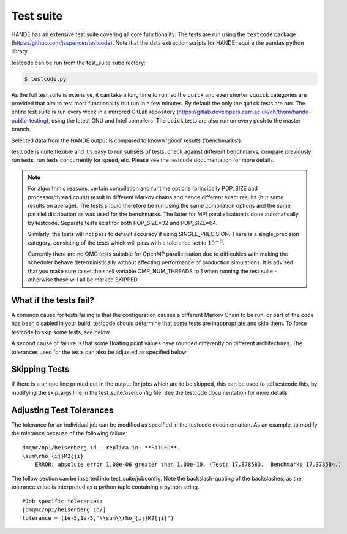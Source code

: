 Test suite
==========

HANDE has an extensive test suite covering all core functionality.
The tests are run using the ``testcode`` package (https://github.com/jsspencer/testcode).
Note that the data extraction scripts for HANDE require the ``pandas`` python library.

testcode can be run from the test_suite subdirectory:

.. code-block:: bash

    $ testcode.py

As the full test suite is extensive, it can take a long time to run, so the ``quick``
and even shorter ``vquick`` categories are provided that aim to test most functionality
but run in a few minutes.  By default the only the ``quick`` tests are run.  The entire test suite is
run every week in a mirrored GitLab repository (https://gitlab.developers.cam.ac.uk/ch/thom/hande-public-testing), 
using the latest GNU and Intel compilers. The ``quick`` tests are also run on every push to the master branch.

Selected data from the HANDE output is compared to known 'good' results
('benchmarks').

testcode is quite flexible and it's easy to run subsets of tests, check against
different benchmarks, compare previously run tests, run tests concurrently for
speed, etc.  Please see the testcode documentation for more details.

.. note::

    For algorithmic reasons, certain compilation and runtime options (principally
    POP_SIZE and processor/thread count) result in different Markov chains
    and hence different exact results (but same results on average).  The tests
    should therefore be run using the same compilation options and the same
    parallel distribution as was used for the benchmarks.  The latter for MPI
    parallelisation is done automatically by testcode.  Separate tests exist
    for both POP_SIZE=32 and POP_SIZE=64.

    Similarly, the tests will not pass to default accuracy if using SINGLE_PRECISION.
    There is a single_precision category, consisting of the tests which will pass with
    a tolerance set to :math:`10^{-5}`.

    Currently there are no QMC tests suitable for OpenMP parallelisation due to
    difficulties with making the scheduler behave deterministically without
    affecting performance of production simulations.
    It is advised that you make sure to set the shell variable OMP_NUM_THREADS
    to 1 when running the test suite - otherwise these will all be marked SKIPPED.

What if the tests fail?
-----------------------

A common cause for tests failing is that the configuration causes a different Markov
Chain to be run, or part of the code has been disabled in your build.
testcode should determine that some tests are inappropriate and skip them.
To force testcode to skip some tests, see below.

A second cause of failure is that some floating point values have rounded differently on
different architectures.
The tolerances used for the tests can also be adjusted as specified below:

Skipping Tests
--------------

If there is a unique line printed out in the output for jobs which are to be skipped, 
this can be used to tell testcode this, by modifying the skip_args line in the 
test_suite/userconfig file.  See the testcode documentation for more details

Adjusting Test Tolerances
-------------------------

The tolerance for an individual job can be modified as specified in the testcode documentation.
As an example, to modify the tolerance because of the following failure:

::

    dmqmc/np1/heisenberg_1d - replica.in: **FAILED**.
    \sum\rho_{ij}M2{ji}
        ERROR: absolute error 1.00e-06 greater than 1.00e-10. (Test: 17.378583.  Benchmark: 17.378584.)

The follow section can be inserted into test_suite/jobconfig.  Note the backslash-quoting of the 
backslashes, as the tolerance value is interpreted as a python tuple containing a python string.

::

    #Job specific tolerances:                                                                 
    [dmqmc/np1/heisenberg_1d/]                                                                
    tolerance = (1e-5,1e-5,'\\sum\\rho_{ij}M2{ji}')          
